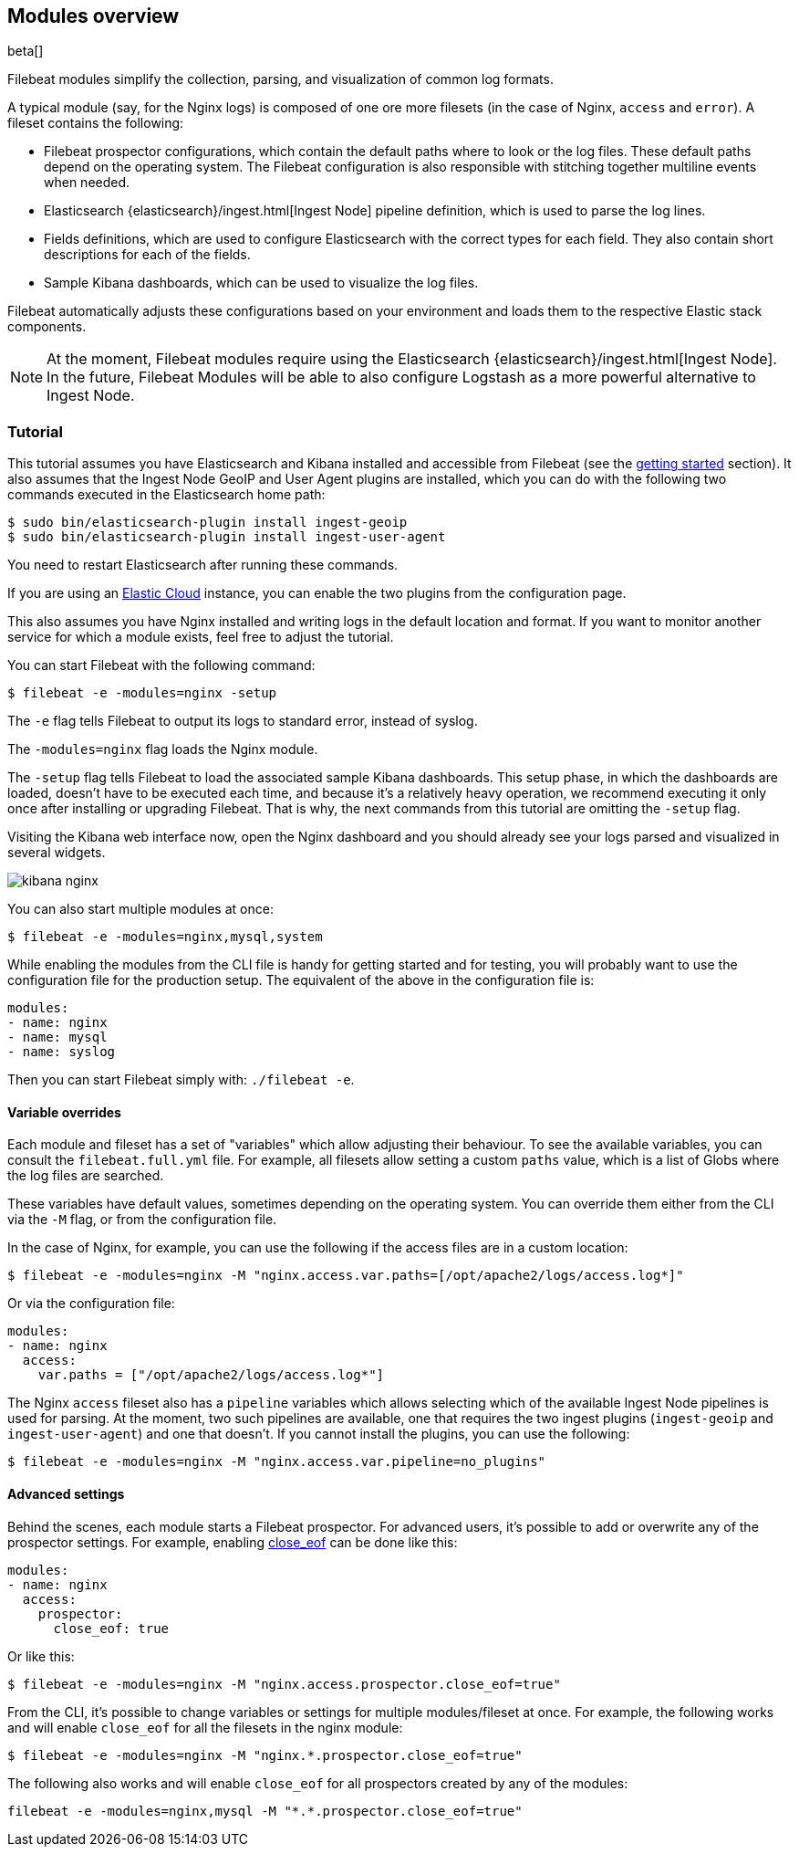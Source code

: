[[filebeat-modules-overview]]
== Modules overview

beta[]

Filebeat modules simplify the collection, parsing, and visualization of common
log formats.

A typical module (say, for the Nginx logs) is composed of one ore
more filesets (in the case of Nginx, `access` and `error`). A fileset contains
the following:

* Filebeat prospector configurations, which contain the default paths where to
  look or the log files. These default paths depend on the operating system.
  The Filebeat configuration is also responsible with stitching together
  multiline events when needed.

* Elasticsearch {elasticsearch}/ingest.html[Ingest Node] pipeline definition,
  which is used to parse the log lines.

* Fields definitions, which are used to configure Elasticsearch with the
  correct types for each field. They also contain short descriptions for each
  of the fields.

* Sample Kibana dashboards, which can be used to visualize the log files.

Filebeat automatically adjusts these configurations based on your environment
and loads them to the respective Elastic stack components.

NOTE: At the moment, Filebeat modules require using the Elasticsearch
{elasticsearch}/ingest.html[Ingest Node]. In the future, Filebeat Modules will
be able to also configure Logstash as a more powerful alternative to Ingest
Node.

=== Tutorial

This tutorial assumes you have Elasticsearch and Kibana installed and
accessible from Filebeat (see the <<filebeat-getting-started,getting started>>
section). It also assumes that the Ingest Node GeoIP and User Agent plugins are
installed, which you can do with the following two commands executed in the
Elasticsearch home path:

[source,shell]
----------------------------------------------------------------------
$ sudo bin/elasticsearch-plugin install ingest-geoip
$ sudo bin/elasticsearch-plugin install ingest-user-agent
----------------------------------------------------------------------

You need to restart Elasticsearch after running these commands.

If you are using an https://cloud.elastic.co/[Elastic Cloud] instance, you can
enable the two plugins from the configuration page.

This also assumes you have Nginx installed and writing logs in the default
location and format. If you want to monitor another service for which a module
exists, feel free to adjust the tutorial.

You can start Filebeat with the following command:

[source,shell]
----------------------------------------------------------------------
$ filebeat -e -modules=nginx -setup
----------------------------------------------------------------------

The `-e` flag tells Filebeat to output its logs to standard error, instead of
syslog.

The `-modules=nginx` flag loads the Nginx module.

The `-setup` flag tells Filebeat to load the associated sample Kibana
dashboards. This setup phase, in which the dashboards are loaded, doesn't have
to be executed each time, and because it's a relatively heavy operation, we
recommend executing it only once after installing or upgrading Filebeat. That
is why, the next commands from this tutorial are omitting the `-setup` flag.

Visiting the Kibana web interface now, open the Nginx dashboard and you should
already see your logs parsed and visualized in several widgets.

image:./images/kibana-nginx.png[]

You can also start multiple modules at once:

[source,shell]
----------------------------------------------------------------------
$ filebeat -e -modules=nginx,mysql,system
----------------------------------------------------------------------

While enabling the modules from the CLI file is handy for getting started and
for testing, you will probably want to use the configuration file for the
production setup. The equivalent of the above in the configuration file is:


[source,yaml]
----------------------------------------------------------------------
modules:
- name: nginx
- name: mysql
- name: syslog
----------------------------------------------------------------------

Then you can start Filebeat simply with: `./filebeat -e`.

==== Variable overrides

Each module and fileset has a set of "variables" which allow adjusting their
behaviour. To see the available variables, you can consult the
`filebeat.full.yml` file. For example, all filesets allow setting a custom
`paths` value, which is a list of Globs where the log files are searched.

These variables have default values, sometimes depending on the operating
system. You can override them either from the CLI via the `-M` flag, or from
the configuration file.

In the case of Nginx, for example, you can use the following if the access
files are in a custom location:

[source,shell]
----------------------------------------------------------------------
$ filebeat -e -modules=nginx -M "nginx.access.var.paths=[/opt/apache2/logs/access.log*]"
----------------------------------------------------------------------

Or via the configuration file:

[source,yaml]
----------------------------------------------------------------------
modules:
- name: nginx
  access:
    var.paths = ["/opt/apache2/logs/access.log*"]
----------------------------------------------------------------------

The Nginx `access` fileset also has a `pipeline` variables which allows
selecting which of the available Ingest Node pipelines is used for parsing. At
the moment, two such pipelines are available, one that requires the two ingest
plugins (`ingest-geoip` and `ingest-user-agent`) and one that doesn't. If you
cannot install the plugins, you can use the following:


[source,shell]
----------------------------------------------------------------------
$ filebeat -e -modules=nginx -M "nginx.access.var.pipeline=no_plugins"
----------------------------------------------------------------------

==== Advanced settings

Behind the scenes, each module starts a Filebeat prospector. For advanced
users, it's possible to add or overwrite any of the prospector settings. For
example, enabling <<close-eof,close_eof>> can be done like this:


[source,yaml]
----------------------------------------------------------------------
modules:
- name: nginx
  access:
    prospector:
      close_eof: true
----------------------------------------------------------------------

Or like this:


[source,shell]
----------------------------------------------------------------------
$ filebeat -e -modules=nginx -M "nginx.access.prospector.close_eof=true"
----------------------------------------------------------------------

From the CLI, it's possible to change variables or settings for multiple
modules/fileset at once. For example, the following works and will enable
`close_eof` for all the filesets in the nginx module:

[source,shell]
----------------------------------------------------------------------
$ filebeat -e -modules=nginx -M "nginx.*.prospector.close_eof=true"
----------------------------------------------------------------------

The following also works and will enable `close_eof` for all prospectors
created by any of the modules:

[source,shell]
----------------------------------------------------------------------
filebeat -e -modules=nginx,mysql -M "*.*.prospector.close_eof=true"
----------------------------------------------------------------------

